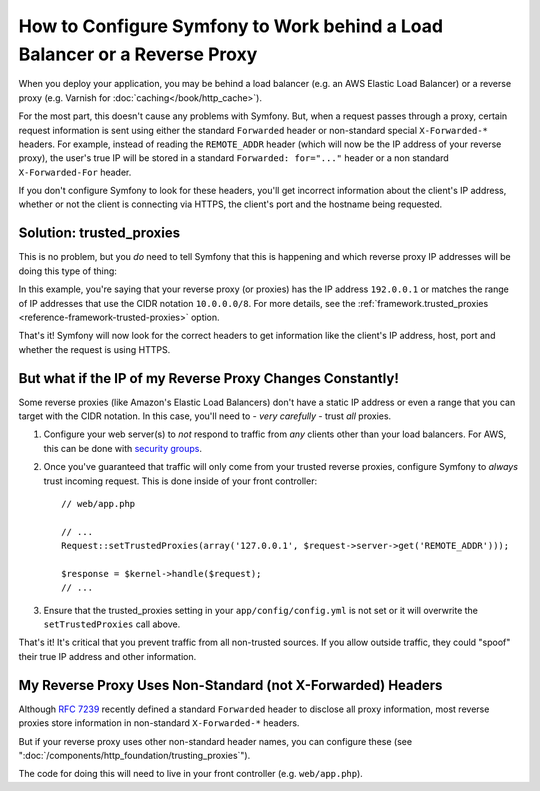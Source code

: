 How to Configure Symfony to Work behind a Load Balancer or a Reverse Proxy
==========================================================================

When you deploy your application, you may be behind a load balancer (e.g.
an AWS Elastic Load Balancer) or a reverse proxy (e.g. Varnish for
:doc:`caching</book/http_cache>`).

For the most part, this doesn't cause any problems with Symfony. But, when
a request passes through a proxy, certain request information is sent using
either the standard ``Forwarded`` header or non-standard special ``X-Forwarded-*``
headers. For example, instead of reading the ``REMOTE_ADDR`` header (which
will now be the IP address of your reverse proxy), the user's true IP will be
stored in a standard ``Forwarded: for="..."`` header or a non standard
``X-Forwarded-For`` header.

.. versionadded:: 2.7
    ``Forwarded`` header support was introduced in Symfony 2.7.

If you don't configure Symfony to look for these headers, you'll get incorrect
information about the client's IP address, whether or not the client is connecting
via HTTPS, the client's port and the hostname being requested.

Solution: trusted_proxies
-------------------------

This is no problem, but you *do* need to tell Symfony that this is happening
and which reverse proxy IP addresses will be doing this type of thing:

.. configuration-block::

    .. code-block:: yaml

        # app/config/config.yml
        # ...
        framework:
            trusted_proxies:  [192.0.0.1, 10.0.0.0/8]

    .. code-block:: xml

        <!-- app/config/config.xml -->
        <?xml version="1.0" encoding="UTF-8" ?>
        <container xmlns="http://symfony.com/schema/dic/services"
            xmlns:xsi="http://www.w3.org/2001/XMLSchema-instance"
            xmlns:framework="http://symfony.com/schema/dic/symfony"
            xsi:schemaLocation="http://symfony.com/schema/dic/services http://symfony.com/schema/dic/services/services-1.0.xsd
                                http://symfony.com/schema/dic/symfony http://symfony.com/schema/dic/symfony/symfony-1.0.xsd">

            <framework:config trusted-proxies="192.0.0.1, 10.0.0.0/8">
                <!-- ... -->
            </framework>
        </container>

    .. code-block:: php

        // app/config/config.php
        $container->loadFromExtension('framework', array(
            'trusted_proxies' => array('192.0.0.1', '10.0.0.0/8'),
        ));

In this example, you're saying that your reverse proxy (or proxies) has
the IP address ``192.0.0.1`` or matches the range of IP addresses that use
the CIDR notation ``10.0.0.0/8``. For more details, see the
:ref:`framework.trusted_proxies <reference-framework-trusted-proxies>` option.

That's it! Symfony will now look for the correct headers to get information
like the client's IP address, host, port and whether the request is
using HTTPS.

But what if the IP of my Reverse Proxy Changes Constantly!
----------------------------------------------------------

Some reverse proxies (like Amazon's Elastic Load Balancers) don't have a
static IP address or even a range that you can target with the CIDR notation.
In this case, you'll need to - *very carefully* - trust *all* proxies.

#. Configure your web server(s) to *not* respond to traffic from *any* clients
   other than your load balancers. For AWS, this can be done with `security groups`_.

#. Once you've guaranteed that traffic will only come from your trusted reverse
   proxies, configure Symfony to *always* trust incoming request. This is
   done inside of your front controller::

       // web/app.php

       // ...
       Request::setTrustedProxies(array('127.0.0.1', $request->server->get('REMOTE_ADDR')));

       $response = $kernel->handle($request);
       // ...

#. Ensure that the trusted_proxies setting in your ``app/config/config.yml``
   is not set or it will overwrite the ``setTrustedProxies`` call above.

That's it! It's critical that you prevent traffic from all non-trusted sources.
If you allow outside traffic, they could "spoof" their true IP address and
other information.

My Reverse Proxy Uses Non-Standard (not X-Forwarded) Headers
------------------------------------------------------------

Although `RFC 7239`_ recently defined a standard ``Forwarded`` header to disclose
all proxy information, most reverse proxies store information in non-standard
``X-Forwarded-*`` headers.

But if your reverse proxy uses other non-standard header names, you can configure
these (see ":doc:`/components/http_foundation/trusting_proxies`").

The code for doing this will need to live in your front controller (e.g. ``web/app.php``).

.. _`security groups`: http://docs.aws.amazon.com/ElasticLoadBalancing/latest/DeveloperGuide/using-elb-security-groups.html
.. _`RFC 7239`: http://tools.ietf.org/html/rfc7239
